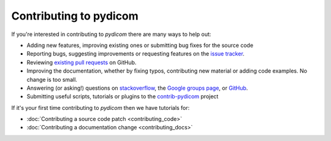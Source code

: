 
Contributing to pydicom
=======================

If you're interested in contributing to *pydicom* there are many ways to help
out:

* Adding new features, improving existing ones or submitting bug fixes for
  the source code
* Reporting bugs, suggesting improvements or requesting features on the
  `issue tracker <https://github.com/pydicom/pydicom/issues>`_.
* Reviewing `existing pull requests
  <https://github.com/pydicom/pydicom/pulls>`_ on GitHub.
* Improving the documentation, whether by fixing typos, contributing
  new material or adding code examples. No change is too small.
* Answering (or asking!) questions on
  `stackoverflow <https://stackoverflow.com/questions/tagged/pydicom>`_,
  the `Google groups page <https://groups.google.com/forum/#!forum/pydicom>`_,
  or `GitHub <https://github.com/pydicom/pydicom/issues>`_.
* Submitting useful scripts, tutorials or plugins to the
  `contrib-pydicom <https://github.com/pydicom/contrib-pydicom>`_ project


If it's your first time contributing to *pydicom* then we have tutorials for:

* :doc:`Contributing a source code patch <contributing_code>`
* :doc:`Contributing a documentation change <contributing_docs>`
